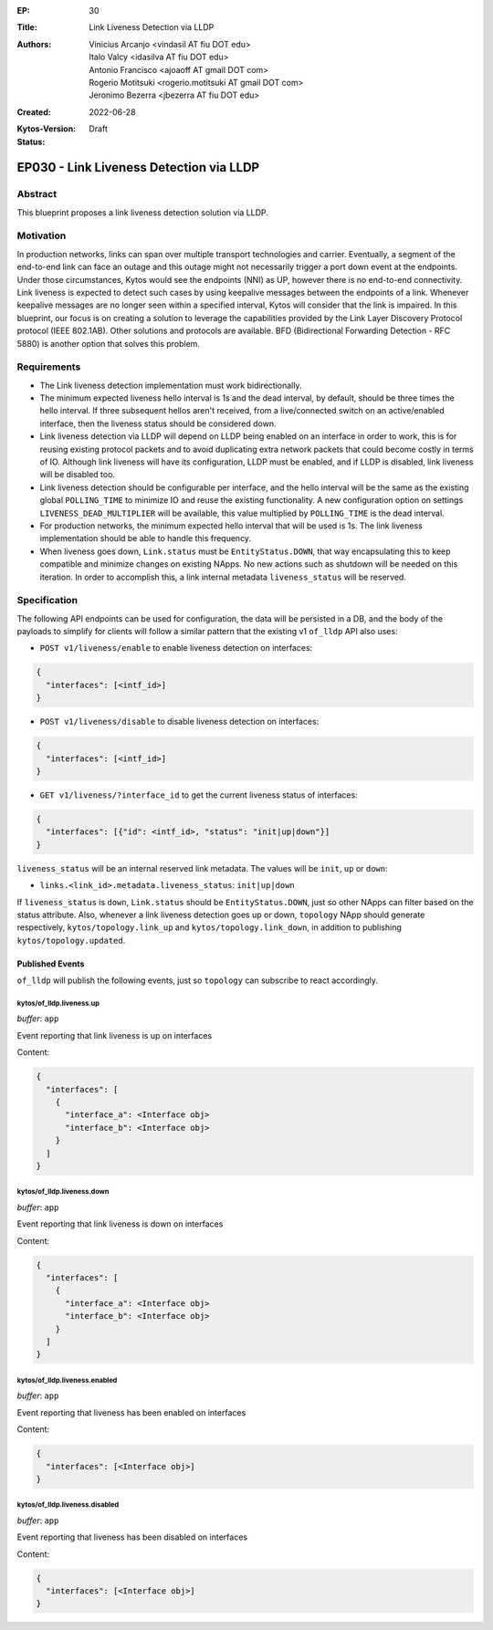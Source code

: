 :EP: 30
:Title: Link Liveness Detection via LLDP
:Authors:
    - Vinicius Arcanjo <vindasil AT fiu DOT edu>
    - Italo Valcy <idasilva AT fiu DOT edu>
    - Antonio Francisco <ajoaoff AT gmail DOT com>
    - Rogerio Motitsuki <rogerio.motitsuki AT gmail DOT com>
    - Jeronimo Bezerra <jbezerra AT fiu DOT edu>
:Created: 2022-06-28
:Kytos-Version:
:Status: Draft

****************************************
EP030 - Link Liveness Detection via LLDP
****************************************


Abstract
========

This blueprint proposes a link liveness detection solution via LLDP. 


Motivation
==========

In production networks, links can span over multiple transport technologies and carrier. Eventually, a segment of the end-to-end link can face an outage and this outage might not necessarily trigger a port down event at the endpoints. Under those circumstances, Kytos would see the endpoints (NNI) as UP, however there is no end-to-end connectivity. Link liveness is expected to detect such cases by using keepalive messages between the endpoints of a link. Whenever keepalive messages are no longer seen within a specified interval, Kytos will consider that the link is impaired. In this blueprint, our focus is on creating a solution to leverage the capabilities provided by the Link Layer Discovery Protocol protocol (IEEE 802.1AB). Other solutions and protocols are available. BFD (Bidirectional Forwarding Detection - RFC 5880) is another option that solves this problem.

Requirements
============

- The Link liveness detection implementation must work bidirectionally.
- The minimum expected liveness hello interval is 1s and the dead interval, by default, should be three times the hello interval. If three subsequent hellos aren't received, from a live/connected switch on an active/enabled interface, then the liveness status should be considered down.
- Link liveness detection via LLDP will depend on LLDP being enabled on an interface in order to work, this is for reusing existing protocol packets and to avoid duplicating extra network packets that could become costly in terms of IO. Although link liveness will have its configuration, LLDP must be enabled, and if LLDP is disabled, link liveness will be disabled too. 
- Link liveness detection should be configurable per interface, and the hello interval will be the same as the existing global ``POLLING_TIME`` to minimize IO and reuse the existing functionality. A new configuration option on settings ``LIVENESS_DEAD_MULTIPLIER`` will be available, this value multiplied by ``POLLING_TIME`` is the dead interval.
- For production networks, the minimum expected hello interval that will be used is 1s. The link liveness implementation should be able to handle this frequency.
- When liveness goes down, ``Link.status`` must be ``EntityStatus.DOWN``, that way encapsulating this to keep compatible and minimize changes on existing NApps. No new actions such as shutdown will be needed on this iteration. In order to accomplish this, a link internal metadata ``liveness_status`` will be reserved.


Specification
=============

The following API endpoints can be used for configuration, the data will be persisted in a DB, and the body of the payloads to simplify for clients will follow a similar pattern that the existing v1 ``of_lldp`` API also uses:

- ``POST v1/liveness/enable`` to enable liveness detection on interfaces:

.. code-block:: python3

   {
     "interfaces": [<intf_id>]
   }

- ``POST v1/liveness/disable`` to disable liveness detection on interfaces:

.. code-block:: python3

   {
     "interfaces": [<intf_id>]
   }

- ``GET v1/liveness/?interface_id`` to get the current liveness status of interfaces:

.. code-block:: python3

   {
     "interfaces": [{"id": <intf_id>, "status": "init|up|down"}]
   }


``liveness_status`` will be an internal reserved link metadata. The values will be ``init``, ``up`` or ``down``:

- ``links.<link_id>.metadata.liveness_status``: ``init|up|down``

If ``liveness_status`` is ``down``, ``Link.status`` should be ``EntityStatus.DOWN``, just so other NApps can filter based on the status attribute. Also, whenever a link liveness detection goes up or down, ``topology`` NApp should generate respectively, ``kytos/topology.link_up`` and ``kytos/topology.link_down``, in addition to publishing ``kytos/topology.updated``.

Published Events
----------------

``of_lldp`` will publish the following events, just so ``topology`` can subscribe to react accordingly.

kytos/of_lldp.liveness.up
~~~~~~~~~~~~~~~~~~~~~~~~~

*buffer*: ``app``

Event reporting that link liveness is up on interfaces

Content:

.. code-block:: python3

   {
     "interfaces": [
       {
         "interface_a": <Interface obj>
         "interface_b": <Interface obj>
       }
     ]
   }

kytos/of_lldp.liveness.down
~~~~~~~~~~~~~~~~~~~~~~~~~~~

*buffer*: ``app``

Event reporting that link liveness is down on interfaces

Content:

.. code-block:: python3

   {
     "interfaces": [
       {
         "interface_a": <Interface obj>
         "interface_b": <Interface obj>
       }
     ]
   }


kytos/of_lldp.liveness.enabled
~~~~~~~~~~~~~~~~~~~~~~~~~~~~~~

*buffer*: ``app``

Event reporting that liveness has been enabled on interfaces

Content:

.. code-block:: python3

   {
     "interfaces": [<Interface obj>]
   }

kytos/of_lldp.liveness.disabled
~~~~~~~~~~~~~~~~~~~~~~~~~~~~~~~

*buffer*: ``app``

Event reporting that liveness has been disabled on interfaces

Content:

.. code-block:: python3

   {
     "interfaces": [<Interface obj>]
   }
